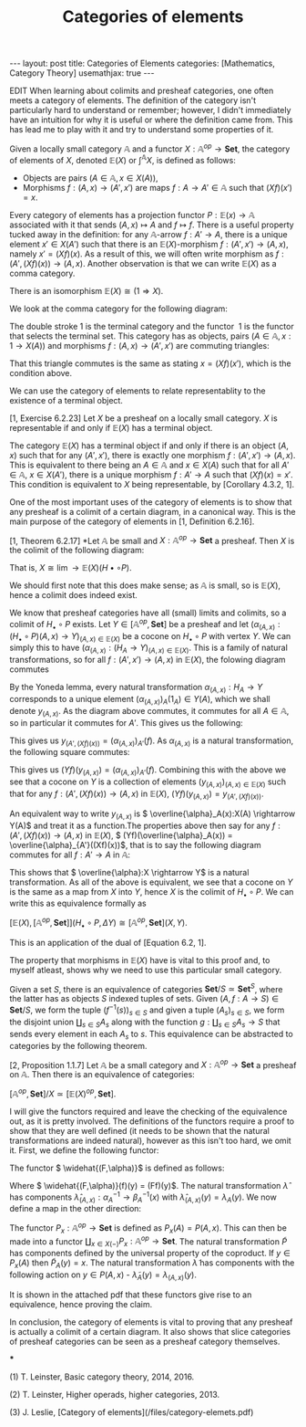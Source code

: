 #+title: Categories of elements
#+STARTUP: latexpreview
#+OPTIONS: tex:t
#+BEGIN_EXPORT html
---
layout: post
title: Categories of Elements
categories: [Mathematics, Category Theory]
usemathjax: true
---
#+END_EXPORT
EDIT
When learning about colimits and presheaf categories, one often meets a category of elements. The definition of the category isn't particularly hard to understand or remember; however, I didn't immediately have an intuition for why it is useful or where the definition came from. This has lead me to play with it and try to understand some properties of it.

#+BEGIN_definition
Given a locally small category \( \mathbb{A}\) and a functor \( X:\mathbb{A}^{op} \rightarrow \mathbf{Set}\), the category of elements of \( X\), denoted \( \mathbb{E}(X)\) or \( \int^\mathbb{A} X\), is defined as follows:

 * Objects are pairs \( (A \in \mathbb{A}, x \in X(A))\),
 * Morphisms \( f:(A, x) \rightarrow (A',x')\) are maps \( f:A \rightarrow A' \in \mathbb{A}\) such that \( (Xf)(x')=x\).
#+END_definition

Every category of elements has a projection functor \( P:\mathbb{E}(x) \rightarrow \mathbb{A}\) associated with it that sends \( (A,x) \mapsto A\) and \( f \mapsto f\). There is a useful property tucked away in the definition: for any \( \mathbb{A}\)-arrow \( f:A' \rightarrow A\), there is a unique element \( x' \in X(A')\) such that there is an \( \mathbb{E}(X)\)-morphism \( f:(A',x') \rightarrow (A, x)\), namely \( x' = (Xf)(x)\). As a result of this, we will often write morphism as \( f:(A', (Xf)(x)) \rightarrow (A,x)\). Another observation is that we can write \( \mathbb{E}(X)\) as a comma category.

#+BEGIN_lemma
There is an isomorphism \( \mathbb{E}(X) \cong (1 \Rightarrow X)\).
#+END_lemma

#+BEGIN_proof
We look at the comma category for the following diagram:

[[./Images/2018/06/comma.png]]

The double stroke 1 is the terminal category and the functor  1 is the functor that selects the terminal set. This category has as objects, pairs \( (A \in \mathbb{A}, x:1 \rightarrow X(A))\) and morphisms \( f:(A,x) \rightarrow (A',x')\) are commuting triangles:

[[./Images/2018/06/comma11.png]]

That this triangle commutes is the same as stating \( x = (Xf)(x')\), which is the condition above.
#+END_proof

We can use the category of elements to relate representablity to the existence of a terminal object.

#+BEGIN_proposition
[1, Exercise 6.2.23] Let \( X\) be a presheaf on a locally small category. \( X\) is representable if and only if \( \mathbb{E}(X)\) has a terminal object.
#+END_proposition

#+BEGIN_proof
The category \( \mathbb{E}(X)\) has a terminal object if and only if there is an object \( (A, x)\) such that for any \( (A',x')\), there is exactly one morphism \( f:(A',x') \rightarrow (A,x)\). This is equivalent to there being an \( A \in \mathbb{A}\) and \( x \in X(A)\) such that for all \( A' \in \mathbb{A}\), \( x \in X(A')\), there is a unique morphism \( f:A' \rightarrow A\) such that \( (Xf)(x) = x'\). This condition is equivalent to \( X\) being representable, by [Corollary 4.3.2, 1].
#+END_proof

One of the most important uses of the category of elements is to show that any presheaf is a colimit of a certain diagram, in a canonical way. This is the main purpose of the category of elements in [1, Definition 6.2.16].

#+BEGIN_proposition
[1, Theorem 6.2.17] *Let \( \mathbb{A}\) be small and \( X:\mathbb{A}^{op} \rightarrow \mathbf{Set}\) a presheaf. Then \( X\) is the colimit of the following diagram:

[[./Images/2018/06/diagram.png]]

That is, \( X \cong \lim{\rightarrow \mathbb{E}(X)}(H\bullet \circ P)\).
#+END_proposition

#+BEGIN_proof
We should first note that this does make sense; as \( \mathbb{A}\) is small, so is \( \mathbb{E}(X)\), hence a colimit does indeed exist.

We know that presheaf categories have all (small) limits and colimits, so a colimit of \( H_\bullet \circ P\) exists. Let \( Y \in [\mathbb{A}^{op}, \mathbf{Set}]\) be a presheaf and let \( (\alpha_{(A,x)}:(H_\bullet \circ P)(A,x) \rightarrow Y)_{(A,x)\in \mathbb{E}(X)}\) be a cocone on \( H_\bullet \circ P\) with vertex \( Y\). We can simply this to have \( (\alpha_{(A,x)}:(H_A \rightarrow Y)_{(A,x)\in \mathbb{E}(X)}\). This is a family of natural transformations, so for all \( f:(A',x') \rightarrow (A, x)\) in \( \mathbb{E}(X)\), the folowing diagram commutes

[[./Images/2018/06/img1.png]]

By the Yoneda lemma, every natural transformation \( \alpha_{(A,x)}:H_A \rightarrow Y\) corresponds to a unique element \( (\alpha_{(A,x)})_A(1_A) \in Y(A)\), which we shall denote \( y_{(A,x)}\). As the diagram above commutes, it commutes for all \( A \in \mathbb{A}\), so in particular it commutes for \( A'\). This gives us the following:

[[./Images/2018/06/img2.png]]

This gives us \( y_{(A',(Xf)(x))} = (\alpha_{(A,x)})_{A'}(f)\). As \( \alpha_{(A,x)}\) is a natural transformation, the following square commutes:

[[./Images/2018/06/img3.png]]

This gives us \( (Yf)(y_{(A,x)}) = (\alpha_{(A,x)})_{A'}(f)\). Combining this with the above we see that a cocone on \( Y\) is a collection of elements \( (y_{(A,x)})_{(A,x)\in \mathbb{E}(X)}\) such that for any \( f:(A',(Xf)(x)) \rightarrow (A,x)\) in \( \mathbb{E}(X)\), \( (Yf)(y_{(A,x)}) = y_{(A', (Xf)(x))}\).

An equivalent way to write \( y_{(A,x)}\) is \( \overline{\alpha}_A(x):X(A) \rightarrow Y(A)\) and treat it as a function.The properties above then say for any \( f:(A', (Xf)(x)) \rightarrow (A,x)\) in \( \mathbb{E}(X)\), \( (Yf)(\overline{\alpha}_A(x)) = \overline{\alpha}_{A'}((Xf)(x))\), that is to say the following diagram commutes for all \( f:A' \rightarrow A\) in \( \mathbb{A}\):

[[./Images/2018/06/img4.png]]

This shows that \( \overline{\alpha}:X \rightarrow Y\) is a natural transformation. As all of the above is equivalent, we see that a cocone on \( Y\) is the same as a map from \( X\) into \( Y\), hence \( X\) is the colimit of \( H_\bullet \circ P\). We can write this as equivalence formally as

\( [\mathbb{E}(X), [\mathbb{A}^{op}, \mathbf{Set}]](H_\bullet \circ P, \Delta Y) \cong [\mathbb{A}^{op}, \mathbf{Set}](X,Y)\).

This is an application of the dual of [Equation 6.2, 1].
#+END_proof

The property that morphisms in \( \mathbb{E}(X)\) have is vital to this proof and, to myself atleast, shows why we need to use this particular small category.

Given a set \( S\), there is an equivalence of categories \( \mathbf{Set}/S \simeq \mathbf{Set}^S\), where the latter has as objects \( S\) indexed tuples of sets. Given \( (A, f:A \rightarrow S) \in \mathbf{Set}/S\), we form the tuple \( (f^{-1}(s))_{s \in S}\) and given a tuple \( (A_s)_{s \in S}\), we form the disjoint union \( \coprod_{s \in S}A_s\) along with the function \( g:\coprod_{s \in S}A_s \rightarrow S\) that sends every element in each \( A_s\) to \( s\). This equivalence can be abstracted to categories by the following theorem.

#+BEGIN_theorem
[2, Proposition 1.1.7] Let \( \mathbb{A}\) be a small category and \( X: \mathbb{A}^{op} \rightarrow \mathbf{Set}\) a presheaf on \( \mathbb{A}\). Then there is an equivalence of categories:

\( [\mathbb{A}^{op}, \mathbf{Set}]/X \simeq [\mathbb{E}(X)^{op}, \mathbf{Set}]\).
#+END_theorem



#+BEGIN_proof
I will give the functors required and leave the checking of the equivalence out, as it is pretty involved. The definitions of the functors require a proof to show that they are well defined (it needs to be shown that the natural transformations are indeed natural), however as this isn't too hard, we omit it. First, we define the following functor:

[[./Images/2018/06/functor.png]]

The functor \( \widehat{(F,\alpha)}\) is defined as follows:

[[./Images/2018/06/functor2.png]]

Where \( \widehat{(F,\alpha)}(f)(y) = (Ff)(y)\). The natural transformation \( \hat{\lambda}\) has components \( \hat{\lambda}_{(A,x)}:\alpha_A^{-1} \rightarrow \beta_A^{-1}(x)\) with \( \hat{\lambda}_{(A,x)}(y) = \lambda_A(y)\). We now define a map in the other direction:

[[./Images/2018/06/functor3.png]]

The functor \( P_x: \mathbb{A}^{op} \rightarrow \mathbf{Set}\) is defined as \( P_x(A) = P(A,x)\). This can then be made into a functor \( \coprod_{x \in X(-)}P_x:\mathbb{A}^{op} \rightarrow \mathbf{Set}\). The natural transformation \( \tilde{P}\) has components defined by the universal property of the coproduct. If \( y \in P_x(A)\) then \( \tilde{P}_A(y) = x\). The natural transformation \( \tilde{\lambda}\) has components with the following action on \( y \in P(A,x)\) - \( \tilde{\lambda}_A(y) = \lambda_{(A,x)}(y)\).

It is shown in the attached pdf that these functors give rise to an equivalence, hence proving the claim.
#+END_proof

In conclusion, the category of elements is vital to proving that any presheaf is actually a colimit of a certain diagram. It also shows that slice categories of presheaf categories can be seen as a presheaf category themselves.

***

(1) T. Leinster, Basic category theory, 2014, 2016.

(2) T. Leinster, Higher operads, higher categories, 2013.

(3) J. Leslie, [Category of elements](/files/category-elemets.pdf)
